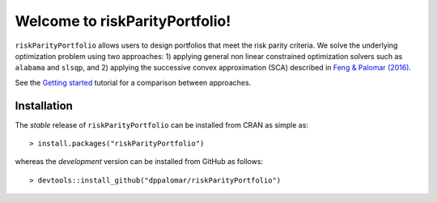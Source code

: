.. riskParityPortfolio documentation master file, created by
   sphinx-quickstart on Sat Nov 10 08:44:52 2018.
   You can adapt this file completely to your liking, but it should at least
   contain the root `toctree` directive.

Welcome to riskParityPortfolio!
===============================

``riskParityPortfolio`` allows users to design portfolios that meet the risk parity criteria.
We solve the underlying optimization problem using two approaches: 1) applying general non linear
constrained optimization solvers such as ``alabama`` and ``slsqp``, and 2) applying the successive
convex approximation (SCA) described in
`Feng & Palomar (2016) <http://www.ece.ust.hk/~palomar/Publications_files/2015/FengPalomar-TSP2015%20-%20risk_parity_portfolio.pdf>`_.

See the `Getting started <_static/getting_started.html>`_ tutorial for a comparison
between approaches.

Installation
------------

The *stable* release of ``riskParityPortfolio`` can be installed from CRAN as simple as:

.. highlight:: r

::

   > install.packages("riskParityPortfolio")

whereas the *development* version can be installed from GitHub as follows:

.. highlight:: r

::

   > devtools::install_github("dppalomar/riskParityPortfolio")
